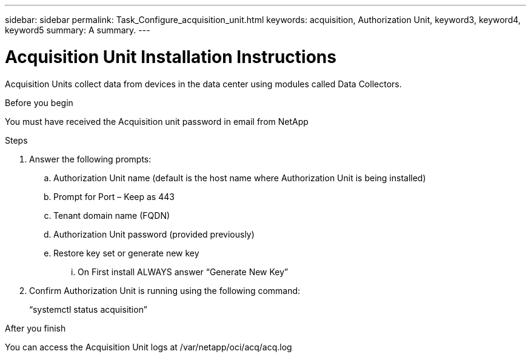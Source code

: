 ---
sidebar: sidebar
permalink: Task_Configure_acquisition_unit.html
keywords: acquisition, Authorization Unit, keyword3, keyword4, keyword5
summary: A summary.
---

= Acquisition Unit Installation Instructions

:toc: macro
:hardbreaks:
:toclevels: 1
:nofooter:
:icons: font
:linkattrs:
:imagesdir: ./media/

[.lead]
Acquisition Units collect data from devices in the data center using modules called Data Collectors.


.Before you begin
You must have received the Acquisition unit password in email from NetApp

.About this task

.Steps
. Answer the following prompts:
.. Authorization Unit name (default is the host name where Authorization Unit is being installed)
.. Prompt for Port – Keep as 443
.. Tenant domain name (FQDN)
.. Authorization Unit password (provided previously)
.. Restore key set or generate new key
... On First install ALWAYS answer “Generate New Key”
. Confirm Authorization Unit is running using the following command:
+
“systemctl status acquisition”

.After you finish
You can access the Acquisition Unit logs at /var/netapp/oci/acq/acq.log
